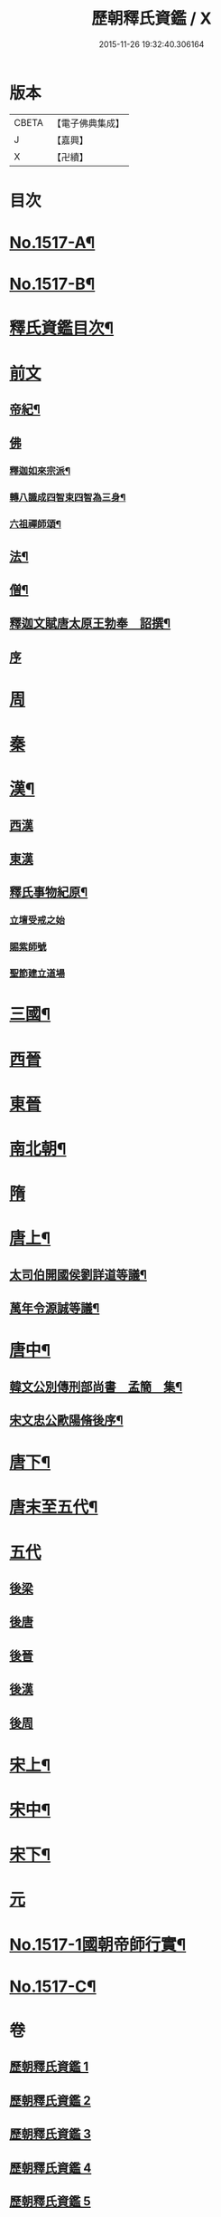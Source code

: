 #+TITLE: 歷朝釋氏資鑑 / X
#+DATE: 2015-11-26 19:32:40.306164
* 版本
 |     CBETA|【電子佛典集成】|
 |         J|【嘉興】    |
 |         X|【卍續】    |

* 目次
* [[file:KR6r0021_001.txt::001-0134a1][No.1517-A¶]]
* [[file:KR6r0021_001.txt::001-0134a7][No.1517-B¶]]
* [[file:KR6r0021_001.txt::0134b19][釋氏資鑑目次¶]]
* [[file:KR6r0021_001.txt::0135b3][前文]]
** [[file:KR6r0021_001.txt::0135b4][帝紀¶]]
** [[file:KR6r0021_001.txt::0136c24][佛]]
*** [[file:KR6r0021_001.txt::0137a2][釋迦如來宗派¶]]
*** [[file:KR6r0021_001.txt::0137b11][轉八識成四智束四智為三身¶]]
*** [[file:KR6r0021_001.txt::0137c3][六祖禪師頌¶]]
** [[file:KR6r0021_001.txt::0137c13][法¶]]
** [[file:KR6r0021_001.txt::0137d18][僧¶]]
** [[file:KR6r0021_001.txt::0138c26][釋迦文賦唐太原王勃奉　詔撰¶]]
** [[file:KR6r0021_001.txt::0139a18][序]]
* [[file:KR6r0021_001.txt::0139c11][周]]
* [[file:KR6r0021_001.txt::0140c1][秦]]
* [[file:KR6r0021_001.txt::0140c23][漢¶]]
** [[file:KR6r0021_001.txt::0141b14][西漢]]
** [[file:KR6r0021_001.txt::0141c14][東漢]]
** [[file:KR6r0021_001.txt::0143a18][釋氏事物紀原¶]]
*** [[file:KR6r0021_001.txt::0143a18][立壇受戒之始]]
*** [[file:KR6r0021_001.txt::0143b20][賜紫師號]]
*** [[file:KR6r0021_001.txt::0143c14][聖節建立道場]]
* [[file:KR6r0021_002.txt::0144c6][三國¶]]
* [[file:KR6r0021_002.txt::0145b17][西晉]]
* [[file:KR6r0021_002.txt::0146a11][東晉]]
* [[file:KR6r0021_003.txt::003-0156a17][南北朝¶]]
* [[file:KR6r0021_005.txt::0173c23][隋]]
* [[file:KR6r0021_006.txt::006-0179a6][唐上¶]]
** [[file:KR6r0021_006.txt::0187c24][太司伯開國侯劉詳道等議¶]]
** [[file:KR6r0021_006.txt::0188a8][萬年令源誠等議¶]]
* [[file:KR6r0021_007.txt::007-0195a4][唐中¶]]
** [[file:KR6r0021_007.txt::0203c15][韓文公別傳刑部尚書　孟簡　集¶]]
** [[file:KR6r0021_007.txt::0205c14][宋文忠公歐陽脩後序¶]]
* [[file:KR6r0021_008.txt::008-0206c4][唐下¶]]
* [[file:KR6r0021_008.txt::0214c24][唐末至五代¶]]
* [[file:KR6r0021_008.txt::0215a8][五代]]
** [[file:KR6r0021_008.txt::0215a9][後梁]]
** [[file:KR6r0021_008.txt::0216a3][後唐]]
** [[file:KR6r0021_008.txt::0216b2][後晉]]
** [[file:KR6r0021_008.txt::0216b17][後漢]]
** [[file:KR6r0021_008.txt::0216b24][後周]]
* [[file:KR6r0021_009.txt::009-0218a10][宋上¶]]
* [[file:KR6r0021_010.txt::010-0229b7][宋中¶]]
* [[file:KR6r0021_011.txt::011-0241a15][宋下¶]]
* [[file:KR6r0021_012.txt::012-0253a17][元]]
* [[file:KR6r0021_012.txt::0254b1][No.1517-1國朝帝師行實¶]]
* [[file:KR6r0021_012.txt::0254c8][No.1517-C¶]]
* 卷
** [[file:KR6r0021_001.txt][歷朝釋氏資鑑 1]]
** [[file:KR6r0021_002.txt][歷朝釋氏資鑑 2]]
** [[file:KR6r0021_003.txt][歷朝釋氏資鑑 3]]
** [[file:KR6r0021_004.txt][歷朝釋氏資鑑 4]]
** [[file:KR6r0021_005.txt][歷朝釋氏資鑑 5]]
** [[file:KR6r0021_006.txt][歷朝釋氏資鑑 6]]
** [[file:KR6r0021_007.txt][歷朝釋氏資鑑 7]]
** [[file:KR6r0021_008.txt][歷朝釋氏資鑑 8]]
** [[file:KR6r0021_009.txt][歷朝釋氏資鑑 9]]
** [[file:KR6r0021_010.txt][歷朝釋氏資鑑 10]]
** [[file:KR6r0021_011.txt][歷朝釋氏資鑑 11]]
** [[file:KR6r0021_012.txt][歷朝釋氏資鑑 12]]
